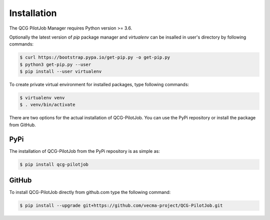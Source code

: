 Installation
============

The QCG PilotJob Manager requires Python version >= 3.6.

Optionally the latest version of *pip* package manager and *virtualenv*
can be insalled in user's directory by following commands:

.. code:: bash

   $ curl https://bootstrap.pypa.io/get-pip.py -o get-pip.py
   $ python3 get-pip.py --user
   $ pip install --user virtualenv

To create private virtual environment for installed packages, type
following commands:

.. code:: bash

   $ virtualenv venv
   $ . venv/bin/activate

There are two options for the actual installation of QCG-PilotJob. You can use the PyPi repository
or install the package from GitHub.

PyPi
----
The installation of QCG-PilotJob from the PyPi repository is as simple as:

.. code:: bash

   $ pip install qcg-pilotjob


GitHub
------

To install QCG-PilotJob directly from github.com type the following command:

.. code:: bash

   $ pip install --upgrade git+https://github.com/vecma-project/QCG-PilotJob.git
